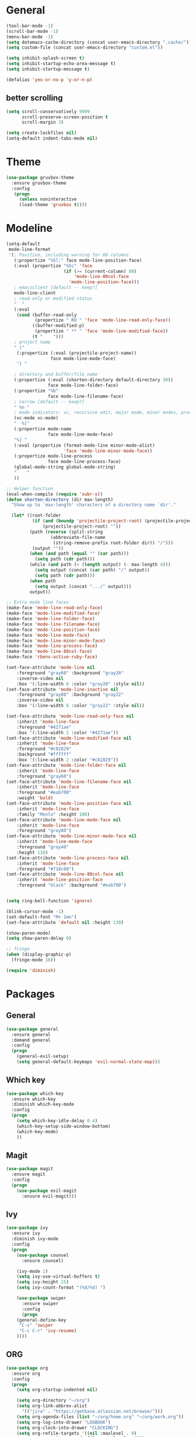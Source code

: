 * General
#+BEGIN_SRC emacs-lisp
(tool-bar-mode -1)
(scroll-bar-mode -1)
(menu-bar-mode -1)
(setq dotemacs-cache-directory (concat user-emacs-directory ".cache/"))
(setq custom-file (concat user-emacs-directory "custom.el"))

(setq inhibit-splash-screen t)
(setq inhibit-startup-echo-area-message t)
(setq inhibit-startup-message t)

(defalias 'yes-or-no-p 'y-or-n-p)
#+END_SRC
** better scrolling
#+BEGIN_SRC emacs-lisp
(setq scroll-conservatively 9999
      scroll-preserve-screen-position t
      scroll-margin 3)

(setq create-lockfiles nil)
(setq-default indent-tabs-mode nil)
#+END_SRC
* Theme
#+BEGIN_SRC emacs-lisp
(use-package gruvbox-theme
  :ensure gruvbox-theme
  :config
   (progn
     (unless noninteractive
     (load-theme 'gruvbox t))))
#+END_SRC
* Modeline
#+BEGIN_SRC emacs-lisp
(setq-default
 mode-line-format
 '(; Position, including warning for 80 columns
   (:propertize "%5l:" face mode-line-position-face)
   (:eval (propertize "%5c" 'face
                      (if (>= (current-column) 80)
                          'mode-line-80col-face
                        'mode-line-position-face)))
   ; emacsclient [default -- keep?]
   mode-line-client
   ; read-only or modified status
   "  "
   (:eval
    (cond (buffer-read-only
           (propertize " RO " 'face 'mode-line-read-only-face))
          ((buffer-modified-p)
           (propertize " ** " 'face 'mode-line-modified-face))
          (t "    ")))
   ; project name
   " ("
    (:propertize (:eval (projectile-project-name))
                 face mode-line-mode-face)
    ") "

   ; directory and buffer/file name
   (:propertize (:eval (shorten-directory default-directory 30))
                face mode-line-folder-face)
   (:propertize "%b"
                face mode-line-filename-face)
   ; narrow [default -- keep?]
   " %n "
   ; mode indicators: vc, recursive edit, major mode, minor modes, process, global
   (vc-mode vc-mode)
   "  %["
   (:propertize mode-name
                face mode-line-mode-face)
   "%] "
   (:eval (propertize (format-mode-line minor-mode-alist)
                      'face 'mode-line-minor-mode-face))
   (:propertize mode-line-process
                face mode-line-process-face)
   (global-mode-string global-mode-string)
   "    "
   ))

;; Helper function
(eval-when-compile (require 'subr-x))
(defun shorten-directory (dir max-length)
  "Show up to `max-length' characters of a directory name `dir'."

  (let* ((root-folder
          (if (and (boundp 'projectile-project-root) (projectile-project-p))
              (projectile-project-root) ""))
         (path (reverse (split-string
                 (abbreviate-file-name
                  (string-remove-prefix root-folder dir)) "/")))
          (output ""))
         (when (and path (equal "" (car path)))
           (setq path (cdr path)))
         (while (and path (< (length output) (- max-length 4)))
           (setq output (concat (car path) "/" output))
           (setq path (cdr path)))
         (when path
           (setq output (concat ".../" output)))
         output))

;; Extra mode line faces
(make-face 'mode-line-read-only-face)
(make-face 'mode-line-modified-face)
(make-face 'mode-line-folder-face)
(make-face 'mode-line-filename-face)
(make-face 'mode-line-position-face)
(make-face 'mode-line-mode-face)
(make-face 'mode-line-minor-mode-face)
(make-face 'mode-line-process-face)
(make-face 'mode-line-80col-face)
(make-face 'rbenv-active-ruby-face)

(set-face-attribute 'mode-line nil
    :foreground "gray60" :background "gray20"
    :inverse-video nil
    :box '(:line-width 6 :color "gray20" :style nil))
(set-face-attribute 'mode-line-inactive nil
    :foreground "gray80" :background "gray22"
    :inverse-video nil
    :box '(:line-width 6 :color "gray22" :style nil))

(set-face-attribute 'mode-line-read-only-face nil
    :inherit 'mode-line-face
    :foreground "#4271ae"
    :box '(:line-width 2 :color "#4271ae"))
(set-face-attribute 'mode-line-modified-face nil
    :inherit 'mode-line-face
    :foreground "#c82829"
    :background "#ffffff"
    :box '(:line-width 2 :color "#c82829"))
(set-face-attribute 'mode-line-folder-face nil
    :inherit 'mode-line-face
    :foreground "gray60")
(set-face-attribute 'mode-line-filename-face nil
    :inherit 'mode-line-face
    :foreground "#eab700"
    :weight 'bold)
(set-face-attribute 'mode-line-position-face nil
    :inherit 'mode-line-face
    :family "Menlo" :height 100)
(set-face-attribute 'mode-line-mode-face nil
    :inherit 'mode-line-face
    :foreground "gray80")
(set-face-attribute 'mode-line-minor-mode-face nil
    :inherit 'mode-line-mode-face
    :foreground "gray40"
    :height 110)
(set-face-attribute 'mode-line-process-face nil
    :inherit 'mode-line-face
    :foreground "#718c00")
(set-face-attribute 'mode-line-80col-face nil
    :inherit 'mode-line-position-face
    :foreground "black" :background "#eab700")


(setq ring-bell-function 'ignore)

(blink-cursor-mode -1)
(set-default-font "M+ 1mn")
(set-face-attribute 'default nil :height 130)

(show-paren-mode)
(setq show-paren-delay 0)

;; fringe
(when (display-graphic-p)
  (fringe-mode 16))

(require 'diminish)
#+END_SRC
* Packages
** General
#+BEGIN_SRC emacs-lisp
(use-package general
  :ensure general
  :demand general
  :config
  (progn
    (general-evil-setup)
    (setq general-default-keymaps 'evil-normal-state-map)))
#+END_SRC
** Which key
#+BEGIN_SRC emacs-lisp
(use-package which-key
  :ensure which-key
  :diminish which-key-mode
  :config
  (progn
    (setq which-key-idle-delay 0.4)
    (which-key-setup-side-window-bottom)
    (which-key-mode)
    ))
#+END_SRC
** Magit
#+BEGIN_SRC emacs-lisp
(use-package magit
  :ensure magit
  :config
  (progn
    (use-package evil-magit
      :ensure evil-magit)))
#+END_SRC
** Ivy
#+BEGIN_SRC emacs-lisp
(use-package ivy
  :ensure ivy
  :diminish ivy-mode
  :config
  (progn
    (use-package counsel
      :ensure counsel)

    (ivy-mode 1)
    (setq ivy-use-virtual-buffers t)
    (setq ivy-height 15)
    (setq ivy-count-format "(%d/%d) ")

    (use-package swiper
      :ensure swiper
      :config
      (progn
	(general-define-key
	 "C-s" 'swiper
	 "C-c C-r" 'ivy-resume)
	))))
#+END_SRC
** ORG
#+BEGIN_SRC emacs-lisp
(use-package org
  :ensure org
  :config
  (progn
    (setq org-startup-indented nil)

    (setq org-directory "~/org")
    (setq org-link-abbrev-alist
	  '(("jira" . "https://getbase.atlassian.net/browse/")))
    (setq org-agenda-files (list "~/org/home.org" "~/org/work.org"))
    (setq org-log-into-drawer "LOGBOOK")
    (setq org-clock-into-drawer "CLOCKING")
    (setq org-refile-targets '((nil :maxlevel . 9)
			       (org-agenda-files :maxlevel . 9)))
    (setq org-refile-use-outline-path t)
    (setq org-refile-allow-creating-parent-nodes (quote confirm))
    (setq org-capture-templates
	  (quote
	   (("w" "Work")
	    ("wt" "Todo" entry
	     (file+headline "~/org/work.org" "INBOX")
	     "* TODO %?")
	    ("h" "Home")
	    ("ht" "Todo" entry
	     (file+headline "~/org/home.org" "INBOX")
	     "* TODO %?")
	    ("o" "Org")
	    ("ot" "Todo" entry
	     (file+headline "~/org/todo.org" "INBOX")
	     "* TODO %?")
	    ("l" "TIL" entry
	     (file+datetree "~/org/til.org")
	     "* %? %^g")
	    )))
    ))
#+END_SRC
** Ruby
#+BEGIN_SRC emacs-lisp
(use-package ruby-mode
  :ensure ruby-mode
  :config
  (progn
    (use-package inf-ruby
      :ensure inf-ruby)
    (use-package rbenv
      :ensure rbenv
      :config
      (progn
        (global-rbenv-mode)
        (set-face-attribute 'rbenv-active-ruby-face nil
                            :inherit 'mode-line-face
                            :foreground "#eab700")
        (add-hook 'projectile-after-switch-project-hook 'rbenv-use-corresponding)
        ))
    (use-package rspec-mode
      :ensure rspec-mode
      :general
      (general-define-key
       :prefix ","
       :predicate '(string= (file-name-extension (buffer-file-name)) "rb")
       "t"  '(:which-key "rspec" :ignore t)
       "ta" 'rspec-verify-all
       "tb" 'rspec-verify
       "tl" 'rspec-run-last-failed
       "tr" 'rspec-rerun
       "tt" 'rspec-verify-single)
      :config
      (progn
	(setq compilation-scroll-output t)
	(add-hook 'compilation-filter-hook 'inf-ruby-auto-enter)
	))
    (use-package bundler
      :ensure bundler)))
#+END_SRC
** Projectile
#+BEGIN_SRC emacs-lisp
(use-package projectile
  :ensure projectile
  :config
  (progn
    (use-package counsel-projectile
      :ensure counsel-projectile)
    (setq projectile-switch-project-action 'counsel-projectile-find-file)
    ))
#+END_SRC
** Markdown
#+BEGIN_SRC emacs-lisp
(use-package markdown-mode
  :ensure t
  :commands (markdown-mode gfm-mode)
  :mode (("README\\.md\\'" . gfm-mode)
         ("\\.md\\'" . markdown-mode)
         ("\\.markdown\\'" . markdown-mode))
  :init (setq markdown-command "multimarkdown"))
#+END_SRC
** EVIL
#+BEGIN_SRC emacs-lisp
;; evil-leader needs to be loaded before evil
(use-package evil-leader
  :commands (evil-leader-mode global-evil-leader-mode)
  :ensure evil-leader
  :demand evil-leader
  :config
  (progn
    (evil-leader/set-leader "<SPC>")
    (global-evil-leader-mode t)))

(use-package evil
  :ensure evil
  :config
  (progn
    (evil-mode 1)

    ;; https://bitbucket.org/lyro/evil/issues/444/evils-undo-granularity-is-too-coarse
    (setq evil-want-fine-undo 'fine)

    (use-package evil-surround
      :ensure evil-surround
      :config
      (progn
        (global-evil-surround-mode 1)))

    (use-package evil-visualstar
      :ensure evil-visualstar
      :config
      (progn
        (global-evil-visualstar-mode)))

    (use-package evil-nerd-commenter
      :commands (evilnc-comment-or-uncomment-lines)
      :ensure evil-nerd-commenter)

    (define-key evil-normal-state-map (kbd "g c") 'evilnc-comment-or-uncomment-lines)

    (use-package evil-matchit
      :ensure evil-matchit
      :commands evilmi-jump-items
      :init
      (progn
        (setq global-evil-matchit-mode t)
        (define-key evil-normal-state-map "%" 'evilmi-jump-items)))

    ;; window movements
    (define-key evil-normal-state-map (kbd "C-h") 'evil-window-left)
    (define-key evil-normal-state-map (kbd "C-j") 'evil-window-down)
    (define-key evil-normal-state-map (kbd "C-k") 'evil-window-up)
    (define-key evil-normal-state-map (kbd "C-l") 'evil-window-right)

    ;; ESC quits stuff
    (define-key evil-normal-state-map [escape] 'keyboard-quit)
    (define-key evil-visual-state-map [escape] 'keyboard-quit)
    (define-key minibuffer-local-map [escape] 'minibuffer-keyboard-quit)
    (define-key minibuffer-local-ns-map [escape] 'minibuffer-keyboard-quit)
    (define-key minibuffer-local-completion-map [escape] 'minibuffer-keyboard-quit)
    (define-key minibuffer-local-must-match-map [escape] 'minibuffer-keyboard-quit)
    (define-key minibuffer-local-isearch-map [escape] 'minibuffer-keyboard-quit)
    ))
#+END_SRC
* Global key bindings
** buffers
#+BEGIN_SRC emacs-lisp
(general-define-key :prefix "SPC"
		    "b"   '(:which-key "buffers" :ignore t)
		    "bb"  '(:which-key "switch" :command ivy-switch-buffer)
		    "bd"  '(:which-key "kill" :command kill-this-buffer)
		    "TAB" '(:which-key "toggle" :command switch-to-previous-buffer))
#+END_SRC
** help
#+BEGIN_SRC emacs-lisp
(general-define-key :prefix "SPC"
		    "h"  '(:which-key "help" :ignore t)
		    "hc" '(:which-key "edit config" :command edit-emacs-config)
		    "hv" '(:which-key "describe variable" :command counsel-describe-variable)
		    "hf" '(:which-key "describe function" :command counsel-describe-function))
#+END_SRC
** files
#+BEGIN_SRC emacs-lisp
(general-define-key :prefix "SPC"
		    "f"  '(:which-key "files" :ignore t)
		    "ff" '(:which-key "find" :command counsel-find-file)
		    "fr" '(:which-key "rename" :command rename-file))
#+END_SRC
** magit
#+BEGIN_SRC emacs-lisp
(general-define-key :prefix "SPC"
		    "g"  '(:which-key "git" :ignore t)
		    "gb" '(:which-key "blame" :command magit-blame)
		    "gs" '(:which-key "status" :command magit-status))
#+END_SRC
** projectile
#+BEGIN_SRC emacs-lisp
(general-define-key :prefix "SPC"
		    "p"  '(:which-key "project" :ignore t)
		    "pp" '(:which-key "switch" :command counsel-projectile)
		    "pf" '(:which-key "find file" :command counsel-projectile-find-file)
		    "p/" '(:which-key "search" :command find-in-project)
		    "/"  '(:which-key "search" :command find-in-project)
		    "pk" '(:which-key "kill buffers" :command projectile-kill-buffers))
#+END_SRC
** windows
#+BEGIN_SRC emacs-lisp
(general-define-key :prefix "SPC"
		    "w"  '(:which-key "windows" :ignore t)
		    "ws" '(:which-key "hsplit" :command split-window-vertically)
		    "wS" '(:which-key "hsplit!" :command split-window-below-and-focus)
		    "wv" '(:which-key "vsplit" :command split-window-horizontally)
		    "wV" '(:which-key "vsplit!" :command split-window-right-and-focus)
		    "wc" '(:which-key "kill" :command delete-window)
		    "w=" '(:which-key "balance" :command balance-windows)
		    "ww" '(:which-key "toggle" :command other-window)
		    "wf" '(:which-key "fullscreen" :command toggle-fullscreen))
#+END_SRC
** file list
#+BEGIN_SRC emacs-lisp
(general-define-key :prefix "SPC"
		    "o"  '(:which-key "org" :ignore t)
		    "oh" '(:which-key "home tasks" :command (lambda () (interactive) (find-file "~/org/home.org")))
		    "ot" '(:which-key "todo tasks" :command (lambda () (interactive) (find-file "~/org/todo.org")))
		    "ow" '(:which-key "work tasks" :command (lambda () (interactive) (find-file "~/org/work.org")))
		    "ol" '(:which-key "work tasks" :command (lambda () (interactive) (find-file "~/org/til.org"))))
#+END_SRC
** misc
#+BEGIN_SRC emacs-lisp
(general-define-key :prefix "SPC" :keymaps 'normal
		    ":" '(:which-key "M-x" :command counsel-M-x))

(general-define-key :prefix "C-c" :keymaps 'normal
                    "/" 'find-symbol-at-point)
#+END_SRC
* Functions
#+BEGIN_SRC emacs-lisp
(defun edit-emacs-config ()
  "Open emacs config file."
  (interactive)
  (find-file "~/.emacs.d/config.org"))

(defun find-in-project ()
  "Searches in current project."
  (interactive)
  (counsel-ag nil (projectile-project-root)))

(defun find-symbol-at-point ()
  "Searches for symbol under cursor in current project."
  (interactive)
  (counsel-ag (thing-at-point 'symbol) (projectile-project-root)))

(defun switch-to-previous-buffer ()
  "Switch to previously open buffer.
Repeated invocations toggle between the two most recently open buffers."
  (interactive)
  (switch-to-buffer (other-buffer (current-buffer) 1)))

(defun toggle-fullscreen ()
  "Toggle full screen."
  (interactive)
  (set-frame-parameter
     nil 'fullscreen
     (when (not (frame-parameter nil 'fullscreen)) 'fullboth)))

(defun split-window-right-and-focus ()
  "Split the window horizontally and focus the new window."
  (interactive)
  (split-window-right)
  (windmove-right))

(defun split-window-below-and-focus ()
  "Split the window vertically and focus the new window."
  (interactive)
  (split-window-below)
  (windmove-down))
#+END_SRC
* other
#+BEGIN_SRC emacs-lisp
(diminish 'undo-tree-mode)
(diminish 'auto-revert-mode)

(setq gc-cons-threshold 800000)
#+END_SRC
